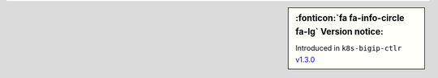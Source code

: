.. sidebar:: :fonticon:`fa fa-info-circle fa-lg` Version notice:

   Introduced in ``k8s-bigip-ctlr`` `v1.3.0 </products/connectors/k8s-bigip-ctlr/v1.3/>`_
